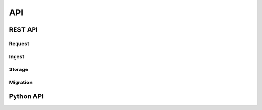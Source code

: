 API
===

REST API
--------

Request
^^^^^^^

.. openapi:: _openapi/request.yaml

Ingest
^^^^^^

.. openapi:: _openapi/ingest.yaml

Storage
^^^^^^^

.. openapi:: _openapi/storage.yaml

Migration
^^^^^^^^^

.. openapi:: _openapi/migration.yaml

Python API
----------

.. autosummary::
   :toctree: _autosummary
   :recursive:

   ska_dlm
